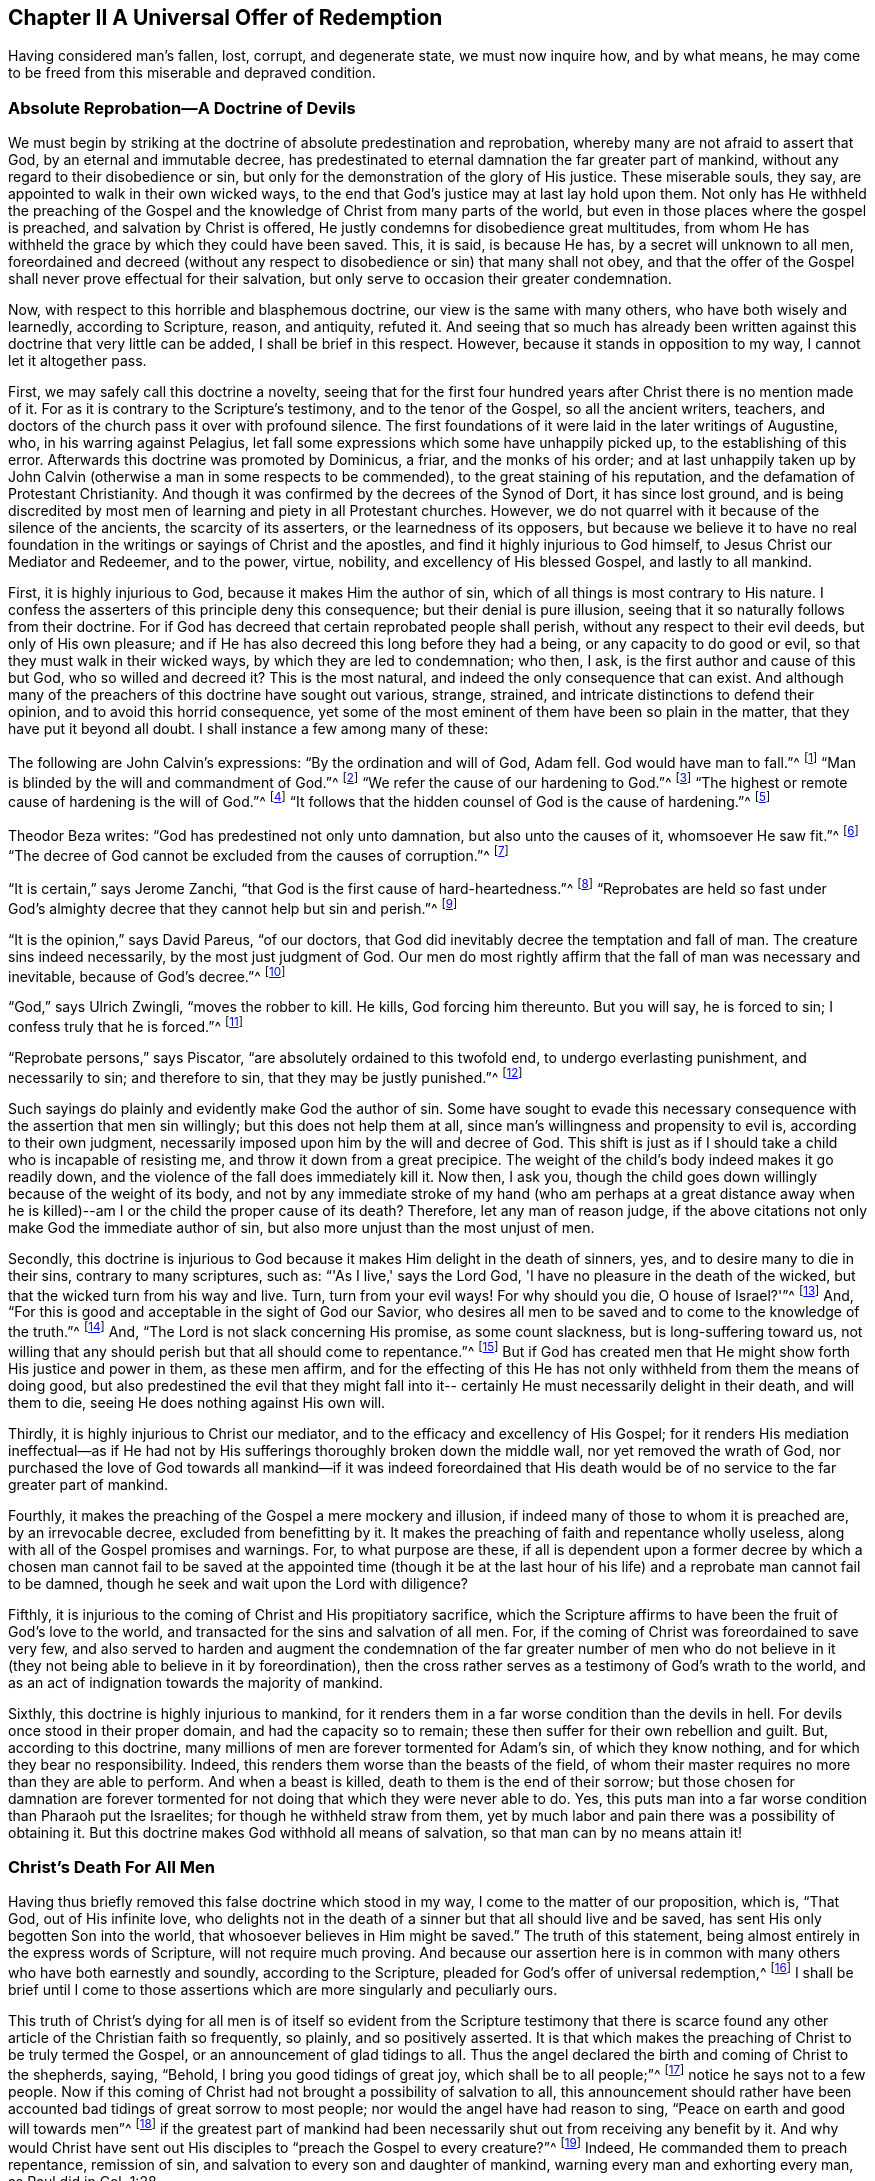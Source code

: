 == Chapter II A Universal Offer of Redemption

Having considered man's fallen, lost, corrupt, and degenerate state,
we must now inquire how, and by what means,
he may come to be freed from this miserable and depraved condition.

=== Absolute Reprobation--A Doctrine of Devils

We must begin by striking at the doctrine of absolute
predestination and reprobation,
whereby many are not afraid to assert that God, by an eternal and immutable decree,
has predestinated to eternal damnation the far greater part of mankind,
without any regard to their disobedience or sin,
but only for the demonstration of the glory of His justice.
These miserable souls, they say, are appointed to walk in their own wicked ways,
to the end that God's justice may at last lay hold upon them.
Not only has He withheld the preaching of the Gospel and the
knowledge of Christ from many parts of the world,
but even in those places where the gospel is preached,
and salvation by Christ is offered, He justly condemns for disobedience great multitudes,
from whom He has withheld the grace by which they could have been saved.
This, it is said, is because He has, by a secret will unknown to all men,
foreordained and decreed (without any respect to
disobedience or sin) that many shall not obey,
and that the offer of the Gospel shall never prove effectual for their salvation,
but only serve to occasion their greater condemnation.

Now, with respect to this horrible and blasphemous doctrine,
our view is the same with many others, who have both wisely and learnedly,
according to Scripture, reason, and antiquity, refuted it.
And seeing that so much has already been written
against this doctrine that very little can be added,
I shall be brief in this respect.
However, because it stands in opposition to my way, I cannot let it altogether pass.

First, we may safely call this doctrine a novelty,
seeing that for the first four hundred years after Christ there is no mention made of it.
For as it is contrary to the Scripture's testimony, and to the tenor of the Gospel,
so all the ancient writers, teachers,
and doctors of the church pass it over with profound silence.
The first foundations of it were laid in the later writings of Augustine, who,
in his warring against Pelagius,
let fall some expressions which some have unhappily picked up,
to the establishing of this error.
Afterwards this doctrine was promoted by Dominicus, a friar, and the monks of his order;
and at last unhappily taken up by John Calvin (otherwise a man
in some respects to be commended),
to the great staining of his reputation, and the defamation of Protestant Christianity.
And though it was confirmed by the decrees of the Synod of Dort,
it has since lost ground,
and is being discredited by most men of learning and piety in all Protestant churches.
However, we do not quarrel with it because of the silence of the ancients,
the scarcity of its asserters, or the learnedness of its opposers,
but because we believe it to have no real foundation in
the writings or sayings of Christ and the apostles,
and find it highly injurious to God himself, to Jesus Christ our Mediator and Redeemer,
and to the power, virtue, nobility, and excellency of His blessed Gospel,
and lastly to all mankind.

First, it is highly injurious to God, because it makes Him the author of sin,
which of all things is most contrary to His nature.
I confess the asserters of this principle deny this consequence;
but their denial is pure illusion,
seeing that it so naturally follows from their doctrine.
For if God has decreed that certain reprobated people shall perish,
without any respect to their evil deeds, but only of His own pleasure;
and if He has also decreed this long before they had a being,
or any capacity to do good or evil, so that they must walk in their wicked ways,
by which they are led to condemnation; who then, I ask,
is the first author and cause of this but God, who so willed and decreed it?
This is the most natural, and indeed the only consequence that can exist.
And although many of the preachers of this doctrine have sought out various, strange,
strained, and intricate distinctions to defend their opinion,
and to avoid this horrid consequence,
yet some of the most eminent of them have been so plain in the matter,
that they have put it beyond all doubt.
I shall instance a few among many of these:

The following are John Calvin's expressions: "`By the ordination and will of God,
Adam fell.
God would have man to fall.`"^
footnote:[Calvin in cap. 3. Gen.]
"`Man is blinded by the will and commandment of God.`"^
footnote:[Id. 1 Inst. c. 18. s. 1.]
"`We refer the cause of our hardening to God.`"^
footnote:[Id. lib. de praed.]
"`The highest or remote cause of hardening is the will of God.`"^
footnote:[Idem, lib. de provid.]
"`It follows that the hidden counsel of God is the cause of hardening.`"^
footnote:[Id. 3 Inst., cap. 23. s. 1.]

Theodor Beza writes: "`God has predestined not only unto damnation,
but also unto the causes of it, whomsoever He saw fit.`"^
footnote:[Beza, lib. de praed.]
"`The decree of God cannot be excluded from the causes of corruption.`"^
footnote:[Id. de praed. ad art. 1.]

"`It is certain,`" says Jerome Zanchi,
"`that God is the first cause of hard-heartedness.`"^
footnote:[Zanchi, de excaecat. q. 5.]
"`Reprobates are held so fast under God's almighty
decree that they cannot help but sin and perish.`"^
footnote:[Idem, lib. 5 de nat. Dei cap. 2. de praed.]

"`It is the opinion,`" says David Pareus, "`of our doctors,
that God did inevitably decree the temptation and fall of man.
The creature sins indeed necessarily, by the most just judgment of God.
Our men do most rightly affirm that the fall of man was necessary and inevitable,
because of God's decree.`"^
footnote:[Pareus, lib. 3. de amiss. gratiae. c. 2. ibid., c. 1.]

"`God,`" says Ulrich Zwingli, "`moves the robber to kill.
He kills, God forcing him thereunto.
But you will say, he is forced to sin; I confess truly that he is forced.`"^
footnote:[Zwingli, lib. de Prov. 100:5.]

"`Reprobate persons,`" says Piscator, "`are absolutely ordained to this twofold end,
to undergo everlasting punishment, and necessarily to sin; and therefore to sin,
that they may be justly punished.`"^
footnote:[Resp. ad Vorst. part 1, p. 120.]

Such sayings do plainly and evidently make God the author of sin.
Some have sought to evade this necessary consequence
with the assertion that men sin willingly;
but this does not help them at all, since man's willingness and propensity to evil is,
according to their own judgment,
necessarily imposed upon him by the will and decree of God.
This shift is just as if I should take a child who is incapable of resisting me,
and throw it down from a great precipice.
The weight of the child's body indeed makes it go readily down,
and the violence of the fall does immediately kill it.
Now then, I ask you,
though the child goes down willingly because of the weight of its body,
and not by any immediate stroke of my hand (who am perhaps at a great distance away
when he is killed)--am I or the child the proper cause of its death?
Therefore, let any man of reason judge,
if the above citations not only make God the immediate author of sin,
but also more unjust than the most unjust of men.

Secondly,
this doctrine is injurious to God because it makes Him delight in the death of sinners,
yes, and to desire many to die in their sins, contrary to many scriptures, such as:
"`'As I live,' says the Lord God, 'I have no pleasure in the death of the wicked,
but that the wicked turn from his way and live.
Turn, turn from your evil ways!
For why should you die, O house of Israel?'`"^
footnote:[Ezekiel 33:11]
And, "`For this is good and acceptable in the sight of God our Savior,
who desires all men to be saved and to come to the knowledge of the truth.`"^
footnote:[1 Timothy 2:4]
And, "`The Lord is not slack concerning His promise, as some count slackness,
but is long-suffering toward us,
not willing that any should perish but that all should come to repentance.`"^
footnote:[2 Peter 3:9]
But if God has created men that He might show forth His justice and power in them,
as these men affirm,
and for the effecting of this He has not only withheld from them the means of doing good,
but also predestined the evil that they might fall into it--
certainly He must necessarily delight in their death,
and will them to die, seeing He does nothing against His own will.

Thirdly, it is highly injurious to Christ our mediator,
and to the efficacy and excellency of His Gospel;
for it renders His mediation ineffectual--as if He had not by
His sufferings thoroughly broken down the middle wall,
nor yet removed the wrath of God,
nor purchased the love of God towards all mankind--if it was indeed foreordained
that His death would be of no service to the far greater part of mankind.

Fourthly, it makes the preaching of the Gospel a mere mockery and illusion,
if indeed many of those to whom it is preached are, by an irrevocable decree,
excluded from benefitting by it.
It makes the preaching of faith and repentance wholly useless,
along with all of the Gospel promises and warnings.
For, to what purpose are these,
if all is dependent upon a former decree by which a chosen man cannot fail
to be saved at the appointed time (though it be at the last hour of his life)
and a reprobate man cannot fail to be damned,
though he seek and wait upon the Lord with diligence?

Fifthly, it is injurious to the coming of Christ and His propitiatory sacrifice,
which the Scripture affirms to have been the fruit of God's love to the world,
and transacted for the sins and salvation of all men.
For, if the coming of Christ was foreordained to save very few,
and also served to harden and augment the condemnation of the
far greater number of men who do not believe in it (they not
being able to believe in it by foreordination),
then the cross rather serves as a testimony of God's wrath to the world,
and as an act of indignation towards the majority of mankind.

Sixthly, this doctrine is highly injurious to mankind,
for it renders them in a far worse condition than the devils in hell.
For devils once stood in their proper domain, and had the capacity so to remain;
these then suffer for their own rebellion and guilt.
But, according to this doctrine,
many millions of men are forever tormented for Adam's sin, of which they know nothing,
and for which they bear no responsibility.
Indeed, this renders them worse than the beasts of the field,
of whom their master requires no more than they are able to perform.
And when a beast is killed, death to them is the end of their sorrow;
but those chosen for damnation are forever tormented
for not doing that which they were never able to do.
Yes, this puts man into a far worse condition than Pharaoh put the Israelites;
for though he withheld straw from them,
yet by much labor and pain there was a possibility of obtaining it.
But this doctrine makes God withhold all means of salvation,
so that man can by no means attain it!

=== Christ's Death For All Men

Having thus briefly removed this false doctrine which stood in my way,
I come to the matter of our proposition, which is, "`That God, out of His infinite love,
who delights not in the death of a sinner but that all should live and be saved,
has sent His only begotten Son into the world,
that whosoever believes in Him might be saved.`"
The truth of this statement, being almost entirely in the express words of Scripture,
will not require much proving.
And because our assertion here is in common with
many others who have both earnestly and soundly,
according to the Scripture, pleaded for God's offer of universal redemption,^
footnote:[Editor's Note:
There have been many misunderstandings and false conclusions derived from
the Quakers use of the term "`universal`" in reference to redemption.
This word was used by Friends to establish an intentional contrast with the
prevalent idea that God offers the saving knowledge of Christ to only a small,
predestined few.
The Quakers rejected the idea of individual predestination and a "`limited
atonement,`" insisting that Christ died for all men,
and that an offer of redemption extends towards all the sons of Adam.
It is this gracious, inward invitation that is universal.
When received, followed, and obeyed,
the light of Christ becomes the life and salvation of the soul.
When rejected, the same light becomes man's eternal condemnation.
See John 3:19-21. Early Quakers were not at all proponents of universalism,
or universal reconciliation.]
I shall be brief until I come to those assertions which
are more singularly and peculiarly ours.

This truth of Christ's dying for all men is of itself
so evident from the Scripture testimony that there is scarce
found any other article of the Christian faith so frequently,
so plainly, and so positively asserted.
It is that which makes the preaching of Christ to be truly termed the Gospel,
or an announcement of glad tidings to all.
Thus the angel declared the birth and coming of Christ to the shepherds, saying,
"`Behold, I bring you good tidings of great joy, which shall be to all people;`"^
footnote:[Luke 2:10]
notice he says not to a few people.
Now if this coming of Christ had not brought a possibility of salvation to all,
this announcement should rather have been accounted bad
tidings of great sorrow to most people;
nor would the angel have had reason to sing,
"`Peace on earth and good will towards men`"^
footnote:[Luke 2:14]
if the greatest part of mankind had been necessarily
shut out from receiving any benefit by it.
And why would Christ have sent out His disciples
to "`preach the Gospel to every creature?`"^
footnote:[Mark 16:15]
Indeed, He commanded them to preach repentance, remission of sin,
and salvation to every son and daughter of mankind,
warning every man and exhorting every man, as Paul did in Col. 1:28.

Now, how could these ministers of Christ have preached the Gospel to every man,
"`in much assurance,`"^
footnote:[1 Thessalonians 1:5]
if salvation by that Gospel was not possible to all?
What if some had asked them, "`Has Christ died for me?`"
To this, those who deny the universal death of Christ can answer nothing,
and only run in a circle.
But "`the feet of those that bring the glad tidings of
the Gospel of peace`" are said to be "`beautiful,`"^
footnote:[Isaiah 52:7, Romans 10:15]
for they preach a common salvation, repentance unto all,
the offering of a door of mercy and hope to all through
Jesus Christ "`who gave himself a ransom for all.`"^
footnote:[1 Timothy 2:6]
Yes, the Gospel invites all;
and certainly Christ did not intend to deceive and delude the
greater part of mankind when He invited and cried out,
saying,
"`Come unto Me all you that labor and are heavy laden and I will give you rest.`"^
footnote:[Matthew 11:28]
If all then ought to seek after Him, and to look for salvation by Him,
He must necessarily have made salvation possible to all.
Certainly it would be mere mockery to bid men seek what is impossible to obtain.
And those who deny that by the death of Christ salvation is made possible to all men,
do most blasphemously make God mock the world;
for they admit that God has given His servants a
commission to preach the Gospel of salvation unto all,
and yet they maintain He has previously decreed it impossible for most to receive it.

But seeing that Christ, after He arose and perfected the work of our redemption,
gave a commission to preach repentance, remission of sins, and salvation to all,
it is manifest that He indeed died for all.
For He that has commissioned His servants thus to preach is a God of Truth,
and not a mocker of poor mankind,
nor does He require of any man that which is simply impossible for him to do.

Moreover, if we regard the testimony of the Scripture in this matter,
there is not one scripture that I know of that
plainly affirms Christ did not die for all,
though there are many that positively and expressly assert He did, such as:
"`Therefore I exhort first of all that supplications, prayers, intercessions,
and giving of thanks be made for all men... For this is
good and acceptable in the sight of God our Savior,
who desires all men to be saved and to come to the knowledge
of the truth... who gave Himself a ransom for all,
to be testified in due time.`"^
footnote:[1 Timothy 2:1,3-4, 6]
Nothing could more plainly confirm what we have asserted;
for first the apostle here recommends them to "`pray for all men,`" and then,
as though seeking to prevent any objections as to the will of God in this regard,
tells them that "`it is good and acceptable in the sight of God,
who desires all men to be saved.`"
He then manifests the reason for His willingness that all men should be saved,
in these words: "`Who gave himself a ransom for all.`"
It is as if he said, 'Since Christ died for all,
and since He gave himself a ransom for all, He therefore desires all men to be saved.'
And Christ Himself shows God's love to the world in these words,
"`God so loved the world that He gave His only begotten Son,
that whosoever believes in Him should not perish but have everlasting life.`"^
footnote:[John 3:16]
This word "`whosoever`" is an indefinite term, from which no man is excluded.

The same is very positively affirmed in these words, "`But we see Jesus,
who was made a little lower than the angels,
for the suffering of death crowned with glory and honor that He, by the grace of God,
should taste death for every man.`"^
footnote:[Hebrews 2:9]
Clearly,
if He "`tasted death for every man`" then there
is no man for whom He did not taste death,
nor is there any who may not become a sharer in the benefit of it;
for He came not "`to condemn the world but that the world might be saved through Him.`"^
footnote:[John 3:17]
"`He came not to judge the world but to save the world.`"^
footnote:[John 12:47]
But according to the doctrine of our adversaries, He came not with the intention to save,
but rather to judge and condemn the greater part of the world,
contrary to His own express testimony.

And as the apostle Paul (in the words above cited) does
positively assert that God desires the salvation of all,
so the apostle Peter asserts the same thing negatively--
that God "`is not willing that any should perish.`"
He writes, "`The Lord is not slack concerning His promise, as some count slackness,
but is long-suffering toward us,
not willing that any should perish but that all should come to repentance.`"^
footnote:[2 Peter 3:9]
This corresponds with the words of Ezekiel: "`'As I live,' says the Lord God,
'I have no pleasure in the death of the wicked,
but that the wicked turn from his way and live.'`"^
footnote:[Ezekiel 33:11]
Therefore, if it is safe to place our trust in God,
we cannot believe He intends to deceive us by
all of these clear expressions from His servants.
And if His manifest will for our salvation has not taken effect,
the blame must be on our part, as shall afterwards be shown.

Besides these things,
how should we understand the multitudes of earnest invitations, serious accusations,
and regretful lamentations that fill the pages of holy Scripture?
Such as, "`Why should you die, O house of Israel!`"^
footnote:[Ezekiel 18:31,33:11]
"`Why will you not come unto Me, that you might have life?`"^
footnote:[John 5:40]
"`I have waited to be gracious unto you;`"^
footnote:[Isaiah 30:18]
"`I have sought to gather you;`"^
footnote:[Matthew 23:37]
"`I have knocked at the door of your hearts;`"^
footnote:[Revelation 3:20]
"`Is not your destruction of yourselves?`"^
footnote:[Jeremiah 2:17, etc.]
"`I have called all the day long.`"^
footnote:[Isaiah 65:2]
If those who are so invited by the Lord are really under no capacity of being saved,
then we must suppose God to be like the author of a romance or comedy,
who amuses Himself by raising the affections and passions of men,
sometimes leading them into hope and sometimes into despair,
while all along having predetermined what the conclusion will be.

Moreover, this doctrine is abundantly confirmed by the words of the apostle John:
"`And if anyone sins, we have an Advocate with the Father, Jesus Christ the righteous.
And He Himself is the propitiation for our sins,
and not for ours only but also for the whole world.`"^
footnote:[1 John 2:1-2]
The way by which our adversaries seek to avoid this
plain testimony is most foolish and ridiculous:
suggesting that the "`world`" here refers only to the world of believers.
To support this, they have nothing but their own assertion; for let them show me,
if they can,
in all the Scripture where "`the whole world`" is taken to mean believers only.
I can show them where it many times means the contrary.^
footnote:[Barclay's Note: Such as, "`The world knows Me not.`"
"`The world receives Me not.`"
"`I am not of this world.`"
Besides all these scriptures: Ps. 17:14; Isa. 13:11; Matt. 18:7;
John 7:7-8:26, 12:19, 14:17, 15:18-19, 17:14, and 18:20; 1 Cor. 1:2,21:12, and 6:2;
Gal. 6:14; James 1:27; 2 Pet. 2:20; 1 John 2:15-3:1, and 4:4-5,
and many more.]

Furthermore, the apostle, in this very place,
makes a distinction between the world and the saints,
saying "`And not for ours only but for the sins of the whole world.`"
What does the apostle mean by "`ours`" here?
Is he not plainly speaking of the sins of believers?
And is not "`the whole world`" necessarily then
a reference to those outside of the church,
for whom Christ also died, and to whom the gospel invitation is extended?
But we need no better interpreter for the apostle than himself,
for he uses the very same expression in the fifth chapter of the same epistle, saying,
"`We know that we are of God, and the whole world lies in wickedness.`"^
footnote:[1 John 5:19]
Seeing then that the apostle John tells us plainly that Christ not only died
for the saints and members of the church of God to whom he wrote,
but also for the whole world, let us then hold it for a certain and undoubted truth,
despite the squabbles of those who oppose.

The same might also be proved from many more Scripture testimonies,
if it were needful.
And indeed, all the Fathers of the church (so-called), for the first four centuries,
preached this doctrine.
These boldly held forth the Gospel of Christ and the efficacy of His death,
inviting and entreating the heathen to come and be partakers of the benefits of it.
They did not tell them that God had predestinated any of them to damnation,
or had made salvation impossible to them by withholding
the power and grace necessary to believe;
but rather declared that a door had been opened for all
mankind to come and be saved through Jesus Christ.

Seeing then that this doctrine of the universality of Christ's death is so
certain and agreeable to the Scripture's testimony and to Christian antiquity,
it may be wondered how so many (some of whom have been esteemed not only learned,
but also pious) have been capable of falling into so gross and strange an error?
There are indeed a few difficult texts which the
unrenewed mind may easily twist and misconstrue,
but the principle cause arises from a general misunderstanding of the way or method
by which the virtue and efficacy of Christ's death is offered to all men.
Here men have stumbled, and resorted to various theological inventions.
Not understanding this way, some have departed from clear Scripture testimony,
and (as we have seen) limited Christ's atonement to a predestined few.
Others have erred in the other direction,
affirming that those who have never heard the outward
proclamation of Christ are not obliged to believe in Him,
or that all are saved regardless of faith in, and obedience to the gospel.

